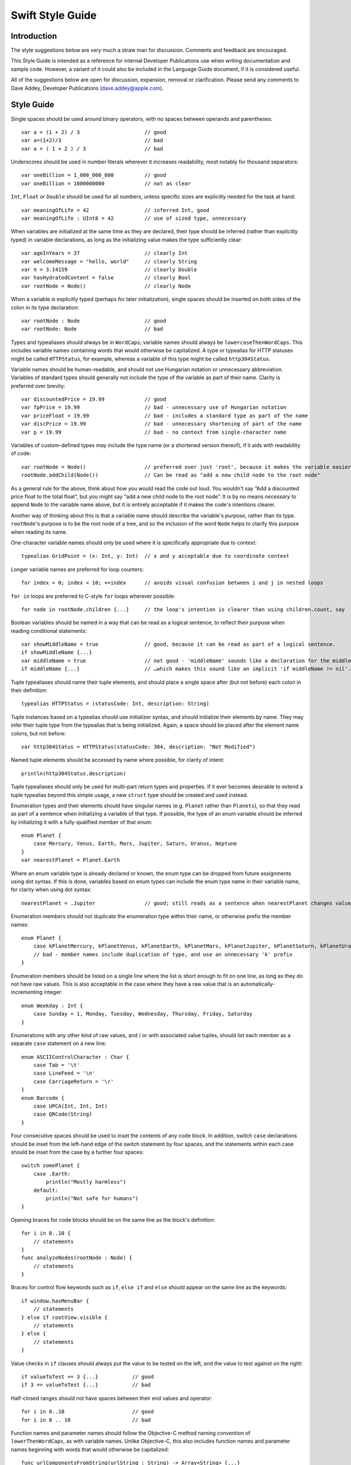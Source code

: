 Swift Style Guide
=================

Introduction
------------

The style suggestions below are *very* much a straw man for discussion. Comments and feedback are encouraged.

This Style Guide is intended as a reference for internal Developer Publications use when writing documentation and sample code. However, a variant of it could also be included in the Language Guide document, if it is considered useful.

All of the suggestions below are open for discussion, expansion, removal or clarification. Please send any comments to Dave Addey, Developer Publications (`dave.addey@apple.com <mailto:dave.addey@apple.com?subject=Swift%20Style%20Guide>`_).

Style Guide
-----------

Single spaces should be used around binary operators, with no spaces between operands and parentheses::

    var a = (1 + 2) / 3                     // good
    var a=(1+2)/3                           // bad
    var a = ( 1 + 2 ) / 3                   // bad

Underscores should be used in number literals wherever it increases readability, most notably for thousand separators::

    var oneBillion = 1_000_000_000          // good
    var oneBillion = 1000000000             // not as clear

``Int``, ``Float`` or ``Double`` should be used for all numbers, unless specific sizes are explicitly needed for the task at hand::

    var meaningOfLife = 42                  // inferred Int, good
    var meaningOfLife : UInt8 = 42          // use of sized type, unnecessary

When variables are initialized at the same time as they are declared, their type should be inferred (rather than explicitly typed) in variable declarations, as long as the initializing value makes the type sufficiently clear::

    var ageInYears = 37                     // clearly Int
    var welcomeMessage = "hello, world"     // clearly String
    var π = 3.14159                         // clearly Double
    var hasHydratedContent = false          // clearly Bool
    var rootNode = Node()                   // clearly Node

When a variable *is* explicitly typed (perhaps for later initialization), single spaces should be inserted on both sides of the colon in its type declaration::

    var rootNode : Node                     // good
    var rootNode: Node                      // bad

Types and typealiases should always be in ``WordCaps``; variable names should always be ``lowercaseThenWordCaps``. This includes variable names containing words that would otherwise be capitalized. A type or typealias for HTTP statuses might be called ``HTTPStatus``, for example, whereas a variable of this type might be called ``http304Status``.

Variable names should be human-readable, and should not use Hungarian notation or unnecessary abbreviation. Variables of standard types should generally not include the type of the variable as part of their name. Clarity is preferred over brevity::

    var discountedPrice = 19.99             // good
    var fpPrice = 19.99                     // bad - unnecessary use of Hungarian notation
    var priceFloat = 19.99                  // bad - includes a standard type as part of the name
    var discPrice = 19.99                   // bad - unnecessary shortening of part of the name
    var p = 19.99                           // bad - no context from single-character name

Variables of custom-defined types *may* include the type name (or a shortened version thereof), if it aids with readability of code::

    var rootNode = Node()                   // preferred over just 'root', because it makes the variable easier to read below
    rootNode.addChild(Node())               // Can be read as "add a new child node to the root node"

As a general rule for the above, think about how you would read the code out loud. You wouldn't say “Add a discounted price float to the total float”, but you might say “add a new child node to the root node”. It is by no means *necessary* to append ``Node`` to the variable name above, but it is entirely acceptable if it makes the code's intentions clearer.

Another way of thinking about this is that a variable name should describe the variable's *purpose*, rather than its type. ``rootNode``'s purpose is to be the root node of a tree, and so the inclusion of the word ``Node`` helps to clarify this purpose when reading its name.

One-character variable names should only be used where it is specifically appropriate due to context::

    typealias GridPoint = (x: Int, y: Int)  // x and y acceptable due to coordinate context

Longer variable names are preferred for loop counters::

    for index = 0; index < 10; ++index      // avoids visual confusion between i and j in nested loops

``for in`` loops are preferred to C-style ``for`` loops wherever possible::

    for node in rootNode.children {...}     // the loop's intention is clearer than using children.count, say

Boolean variables should be named in a way that can be read as a logical sentence, to reflect their purpose when reading conditional statements::

    var showMiddleName = true               // good, because it can be read as part of a logical sentence.
    if showMiddleName {...}
    var middleName = true                   // not good - 'middleName' sounds like a declaration for the middle name itself
    if middleName {...}                     // …which makes this sound like an implicit 'if middleName != nil'.

Tuple typealiases should name their tuple elements, and should place a single space after (but not before) each colon in their definition::

    typealias HTTPStatus = (statusCode: Int, description: String)

Tuple instances based on a typealias should use initializer syntax, and should initialize their elements by name. They may infer their tuple type from the typealias that is being initialized. Again, a space should be placed after the element name colons, but not before::

    var http304Status = HTTPStatus(statusCode: 304, description: "Not Modified")

Named tuple elements should be accessed by name where possible, for clarity of intent::

    println(http304Status.description)

Tuple typealiases should only be used for multi-part return types and properties. If it ever becomes desirable to extend a tuple typealias beyond this simple usage, a new ``struct`` type should be created and used instead.

Enumeration types and their elements should have singular names (e.g. ``Planet`` rather than ``Planets``), so that they read as part of a sentence when initializing a variable of that type. If possible, the type of an enum variable should be inferred by initializing it with a fully-qualified member of that enum::

    enum Planet {
        case Mercury, Venus, Earth, Mars, Jupiter, Saturn, Uranus, Neptune
    }
    var nearestPlanet = Planet.Earth

Where an enum variable type is already declared or known, the enum type can be dropped from future assignments using dot syntax. If this is done, variables based on enum types can include the enum type name in their variable name, for clarity when using dot syntax::

    nearestPlanet = .Jupiter                // good; still reads as a sentence when nearestPlanet changes value

Enumeration members should not duplicate the enumeration type within their name, or otherwise prefix the member names::

    enum Planet {
        case kPlanetMercury, kPlanetVenus, kPlanetEarth, kPlanetMars, kPlanetJupiter, kPlanetSaturn, kPlanetUranus, kPlanetNeptune
        // bad - member names include duplication of type, and use an unnecessary 'k' prefix
    }

Enumeration members should be listed on a single line where the list is short enough to fit on one line, as long as they do not have raw values. This is also acceptable in the case where they have a raw value that is an automatically-incrementing integer::

    enum Weekday : Int {
        case Sunday = 1, Monday, Tuesday, Wednesday, Thursday, Friday, Saturday
    }

Enumerations with any other kind of raw values, and / or with associated value tuples, should list each member as a separate ``case`` statement on a new line::

    enum ASCIIControlCharacter : Char {
        case Tab = '\t'
        case LineFeed = '\n'
        case CarriageReturn = '\r'
    }
    enum Barcode {
        case UPCA(Int, Int, Int)
        case QRCode(String)
    }

Four consecutive spaces should be used to inset the contents of any code block. In addition, switch ``case`` declarations should be inset from the left-hand edge of the switch statement by four spaces, and the statements within each case should be inset from the case by a further four spaces::

    switch somePlanet {
        case .Earth:
            println("Mostly harmless")
        default:
            println("Not safe for humans")
    }

Opening braces for code blocks should be on the same line as the block's definition::

    for i in 0..10 {
        // statements
    }
    func analyzeNodes(rootNode : Node) {
        // statements
    }

Braces for control flow keywords such as ``if``, ``else if`` and ``else`` should appear on the same line as the keywords::

    if window.hasMenuBar {
        // statements
    } else if rootView.visible {
        // statements
    } else {
        // statements
    }

Value checks in ``if`` clauses should always put the value to be tested on the left, and the value to test against on the right::

    if valueToTest == 3 {...}           // good
    if 3 == valueToTest {...}           // bad

Half-closed ranges should not have spaces between their end values and operator::

    for i in 0..10                      // good
    for i in 0 .. 10                    // bad

Function names and parameter names should follow the Objective-C method naming convention of ``lowerThenWordCaps``, as with variable names. Unlike Objective-C, this also includes function names and parameter names beginning with words that would otherwise be capitalized::

    func urlComponentsFromString(urlString : String) -> Array<String> {...}

Functions should always name their parameters. Each parameter should always have a space before and after the colon. There should also be a space after the comma separating each parameter, and a space before and after the return operator (``->``). Opening braces for functions should be on the same line as the function declaration::

    func sayHello(personName : String, salutation : String) -> String {
        // statements
    }

Parameter names do not *have* to be used when calling a function, but should be used wherever it aids clarity. If parameter names *are* used, they should have a space after (but not before) their colon::

    sayHello(personName: "Chris", salutation: "Howdy!")     // good
    sayHello(personName : "Chris", salutation : "Howdy!")   // bad

A single space should be included after any commas separating parameters. Spaces should not be placed between parentheses and parameter values::

    sayHello(personName: "Chris", salutation: "Howdy!")     // good
    sayHello( personName: "Chris" , salutation: "Howdy!" )  // bad

Class functions and instance functions may be referred to as ‘methods’ within descriptive prose.

Single-statement named functions should place their single statement on a new line, for ease of readability::

    func sayHelloWorld() {
        println("hello, world")                         // good
    }
    func sayHelloWorld() { println("hello, world") }    // bad

Functions with a possible error condition should return a tuple containing an optional value of their expected return type, and an optional value of an appropriate error type. If a partial value is obtained before an error occurrs, both elements in the tuple should be populated where appropriate. This way, if the error indicates a partial failure, some level of recovery may still be possible by checking for the optional return value in light of the context given by the error message::

    func retrieveWebPageSourceAtURL(url : String) -> (source : String?, error : NSError?) {...}
    var pageRetrieval = retrieveWebPageSourceAtURL("http://apple.com")
    if pageRetrieval.error {
        // handle the error, and possibly check for pageRetrieval.source depending on the nature of the error
    } else {
        // process pageRetrieval.source
    }